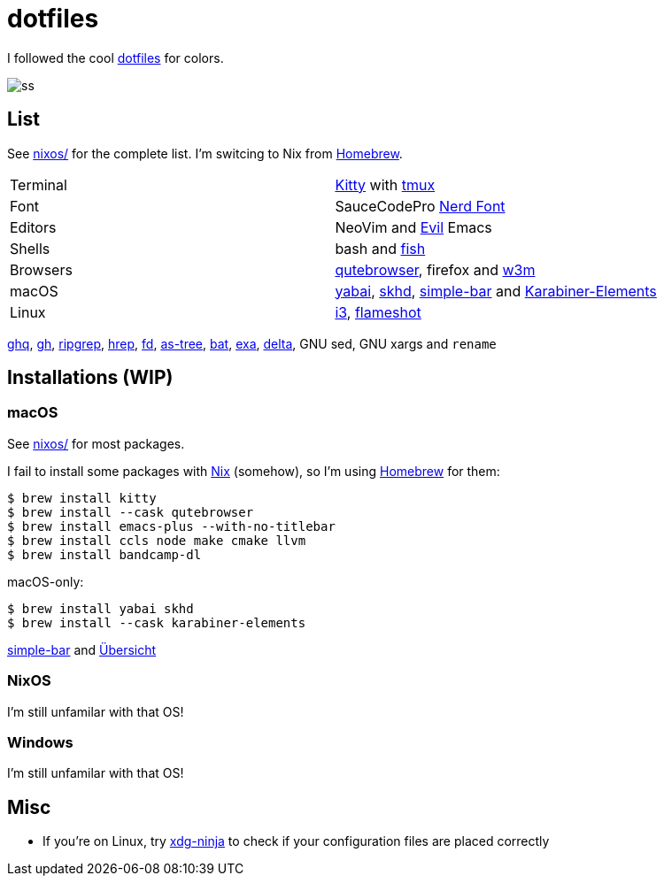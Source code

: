 = dotfiles
:nix: https://github.com/NixOS/nix[Nix]
:hm: https://github.com/nix-community/home-manager[Home Manager]
:brew: https://brew.sh/[Homebrew]

:kitty: https://sw.kovidgoyal.net/kitty/[Kitty]
:tmux: https://github.com/tmux/tmux[tmux]
:nerd: https://github.com/ryanoasis/nerd-fonts[Nerd Font]
:evil: https://github.com/emacs-evil/evil[Evil]
:fish: https://fishshell.com/[fish]

:quteb: https://qutebrowser.org/[qutebrowser]
:w3m: http://w3m.sourceforge.net/[w3m]

:skhd: https://github.com/koekeishiya/skhd[skhd]
:yabai: https://github.com/koekeishiya/yabai[yabai]
:karabiner: https://karabiner-elements.pqrs.org/[Karabiner-Elements]
:simple-bar: https://github.com/Jean-Tinland/simple-bar[simple-bar]
:uber: https://github.com/felixhageloh/uebersicht[Übersicht]
// :spacebar: https://github.com/somdoron/spacebar[spacebar]

:i3: https://github.com/i3/i3[i3]
:flameshot: https://github.com/flameshot-org/flameshot[flameshot]

:ghq: https://github.com/x-motemen/ghq[ghq]
:gh: https://github.com/cli/cli[gh]
:rg: https://github.com/BurntSushi/ripgrep[ripgrep]
:hgrep: https://github.com/rhysd/hgrep[hrep]
:fd: https://github.com/sharkdp/fd[fd]
:as-tree: https://github.com/jez/as-tree[as-tree]
:bat: https://github.com/sharkdp/bat[bat]
:exa: https://github.com/ogham/exa[exa]
:delta: https://github.com/delta-io/delta[delta]

:xdg-ninja: https://github.com/b3nj5m1n/xdg-ninja[xdg-ninja]

I followed the cool https://github.com/koekeishiya/dotfiles[dotfiles] for colors.

image::readme/ss.png[]

== List

See link:nixos[nixos/] for the complete list. I'm switcing to Nix from {brew}.

|===
| Terminal | {kitty} with {tmux}
| Font     | SauceCodePro  {nerd}
| Editors  | NeoVim and {evil} Emacs
| Shells   | bash and {fish}
| Browsers | {quteb}, firefox and {w3m}
| macOS    | {yabai}, {skhd}, {simple-bar} and {karabiner}
| Linux    | {i3}, {flameshot}
|===

{ghq}, {gh}, {rg}, {hgrep}, {fd}, {as-tree}, {bat}, {exa}, {delta}, GNU sed, GNU xargs and `rename`

== Installations (WIP)

=== macOS

See link:nixos[nixos/] for most packages.

I fail to install some packages with {nix} (somehow), so I'm using {brew} for them:

```sh
$ brew install kitty
$ brew install --cask qutebrowser
$ brew install emacs-plus --with-no-titlebar
$ brew install ccls node make cmake llvm
$ brew install bandcamp-dl
```

macOS-only:

```sh
$ brew install yabai skhd
$ brew install --cask karabiner-elements
```

{simple-bar} and {uber}

=== NixOS

I'm still unfamilar with that OS!

=== Windows

I'm still unfamilar with that OS!

== Misc

- If you're on Linux, try {xdg-ninja} to check if your configuration files are placed correctly

